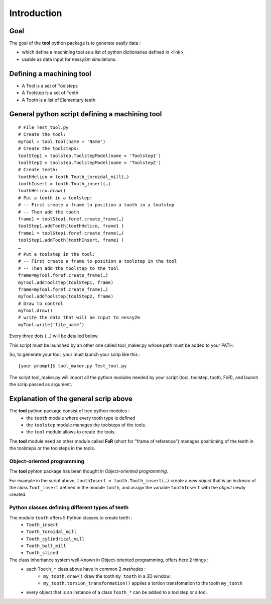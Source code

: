 ################################################################################
Introduction
################################################################################
********************************************************************************
Goal
********************************************************************************

The goal of the **tool** python package is to generate easily data :

* which define a machining tool as a list of python dictionaries defined in <link>,
* usable as data input for nessy2m simulations.

********************************************************************************
Defining a machining tool
********************************************************************************

* A Tool is a set of Toolsteps
* A Toolstep is a set of Teeth
* A Tooth is a list of Elementary teeth 

********************************************************************************
General python script defining a machining tool
********************************************************************************

:: 

    # File Test_tool.py
    # Create the tool:
    myTool = tool.Tool(name = 'Name')
    # Create the toolsteps:
    toolStep1 = toolstep.ToolstepModel(name = 'Toolstep1')
    toolStep2 = toolstep.ToolstepModel(name = 'Toolstep2')
    # Create teeth:
    toothHelico = tooth.Tooth_toroidal_mill(…) 
    toothInsert = tooth.Tooth_insert(…)
    toothHelico.draw()
    # Put a tooth in a toolstep:
    # -- First create a frame to position a tooth in a toolstep
    # -- Then add the tooth
    frame1 = toolStep1.foref.create_frame(…)
    toolStep1.addTooth(toothHelico, frame1 )
    frame1 = toolStep1.foref.create_frame(…)
    toolStep1.addTooth(toothInsert, frame1 )
    …
    # Put a toolstep in the tool: 
    # -- First create a frame to position a toolstep in the tool
    # -- Then add the toolstep to the tool
    frame=myTool.foref.create_frame(…)
    myTool.addToolstep(toolStep1, frame)
    frame=myTool.foref.create_frame(…)
    myTool.addToolstep(toolStep2, frame)
    # Draw to control
    myTool.draw()
    # write the data that will be input to nessy2m
    myTool.write(’file_name’)

Every three dots (...) will be detailed below.

This script must be launched by an other one called tool_maker.py whose path must be added to your PATH.

So, to generate your tool, your must launch your scrip like this :

::
    
    [your prompt]$ tool_maker.py Test_tool.py
    
The script tool_maker.py will import all the python modules needed by your script (tool, toolstep, tooth, FoR), and launch the scrip passed as argument.

********************************************************************************
Explanation of the general scrip above
********************************************************************************

The **tool** python package consist of tree python modules :
    * the ``tooth`` module where every tooth type is defined
    * the ``toolstep`` module manages the toolsteps of the tools.
    * the ``tool`` module allows to create the tools.

The **tool** module need an other module called **FoR** (short for "frame of reference") manages positioning of the teeth in the toolsteps or the toolsteps in the tools. 

--------------------------------------------------------------------------------
Object-oriented programming
--------------------------------------------------------------------------------

The **tool** pyhton package has been thought in *Object-oriented programming*. 

For example in the script above, ``toothInsert = tooth.Tooth_insert(…)`` create a new *object* that is an *instance* of the *class* ``Toot_insert`` defined in the module ``tooth``, and assign the variable ``toothInsert`` with the *object* newly created.

--------------------------------------------------------------------------------
Python classes defining different types of teeth
--------------------------------------------------------------------------------

The module ``tooth`` offers 5 Python classes to create teeth :
    * ``Tooth_insert``
    * ``Tooth_toroidal_mill``
    * ``Tooth_cylindrical_mill``
    * ``Tooth_ball_mill``
    * ``Tooth_sliced``

The class inheritance system well-known in Object-oriented programming, offers here 2 things : 
    * each ``Tooth_*`` class above have in common 2 *methodes* : 
        * ``my_tooth.draw()`` draw the tooth ``my_tooth`` in a 3D window.
        * ``my_tooth.torsion_transformation()`` applies a tortion transfomation to the tooth ``my_tooth``
    * every object that is an instance of a class ``Tooth_*`` can be added to a toolstep or a tool.